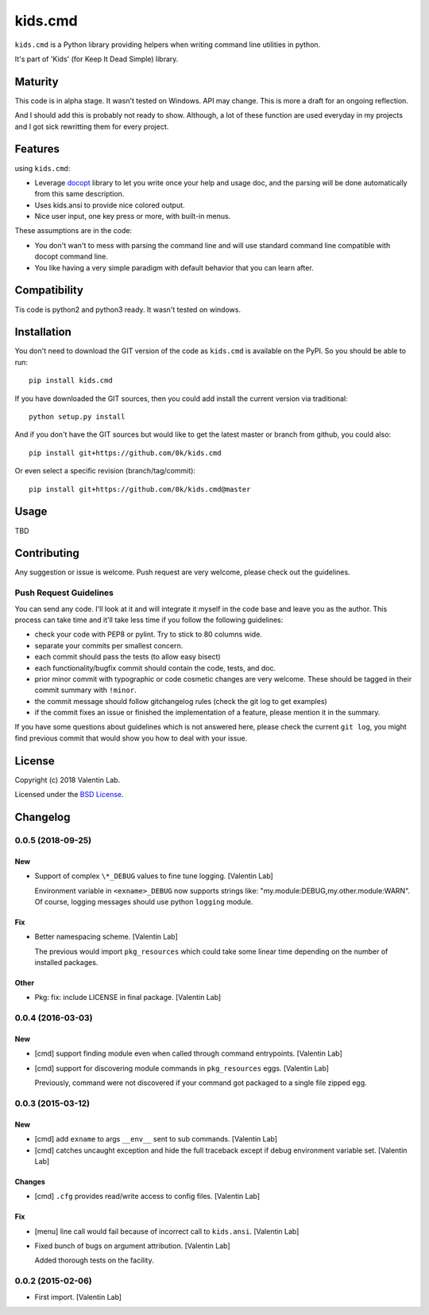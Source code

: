 =========================
kids.cmd
=========================

.. image:: http://img.shields.io/pypi/v/kids.cmd.svg?style=flat
   :target: https://pypi.python.org/pypi/kids.cmd/
   :alt: Latest PyPI version

.. image:: http://img.shields.io/travis/0k/kids.cmd/master.svg?style=flat
   :target: https://travis-ci.org/0k/kids.cmd/
   :alt: Travis CI build status

.. image:: http://img.shields.io/coveralls/0k/kids.cmd/master.svg?style=flat
   :target: https://coveralls.io/r/0k/kids.cmd
   :alt: Test coverage



``kids.cmd`` is a Python library providing helpers when writing command
line utilities in python.

It's part of 'Kids' (for Keep It Dead Simple) library.


Maturity
========

This code is in alpha stage. It wasn't tested on Windows. API may change.
This is more a draft for an ongoing reflection.

And I should add this is probably not ready to show. Although, a lot of these
function are used everyday in my projects and I got sick rewritting them for
every project.


Features
========

using ``kids.cmd``:

- Leverage `docopt`_ library to let you write once your help and usage
  doc, and the parsing will be done automatically from this same
  description.
- Uses kids.ansi to provide nice colored output.
- Nice user input, one key press or more, with built-in menus.

These assumptions are in the code:

- You don't wan't to mess with parsing the command line and will use
  standard command line compatible with docopt command line.
- You like having a very simple paradigm with default behavior that
  you can learn after.

.. _docopt: http://docopt.org/


Compatibility
=============

Tis code is python2 and python3 ready. It wasn't tested on windows.


Installation
============

You don't need to download the GIT version of the code as ``kids.cmd`` is
available on the PyPI. So you should be able to run::

    pip install kids.cmd

If you have downloaded the GIT sources, then you could add install
the current version via traditional::

    python setup.py install

And if you don't have the GIT sources but would like to get the latest
master or branch from github, you could also::

    pip install git+https://github.com/0k/kids.cmd

Or even select a specific revision (branch/tag/commit)::

    pip install git+https://github.com/0k/kids.cmd@master


Usage
=====

TBD


Contributing
============

Any suggestion or issue is welcome. Push request are very welcome,
please check out the guidelines.


Push Request Guidelines
-----------------------

You can send any code. I'll look at it and will integrate it myself in
the code base and leave you as the author. This process can take time and
it'll take less time if you follow the following guidelines:

- check your code with PEP8 or pylint. Try to stick to 80 columns wide.
- separate your commits per smallest concern.
- each commit should pass the tests (to allow easy bisect)
- each functionality/bugfix commit should contain the code, tests,
  and doc.
- prior minor commit with typographic or code cosmetic changes are
  very welcome. These should be tagged in their commit summary with
  ``!minor``.
- the commit message should follow gitchangelog rules (check the git
  log to get examples)
- if the commit fixes an issue or finished the implementation of a
  feature, please mention it in the summary.

If you have some questions about guidelines which is not answered here,
please check the current ``git log``, you might find previous commit that
would show you how to deal with your issue.


License
=======

Copyright (c) 2018 Valentin Lab.

Licensed under the `BSD License`_.

.. _BSD License: http://raw.github.com/0k/kids.cmd/master/LICENSE

Changelog
=========


0.0.5 (2018-09-25)
------------------

New
~~~
- Support of complex ``\*_DEBUG`` values to fine tune logging. [Valentin
  Lab]

  Environment variable in ``<exname>_DEBUG`` now supports strings like:
  "my.module:DEBUG,my.other.module:WARN". Of course, logging messages
  should use python ``logging`` module.

Fix
~~~
- Better namespacing scheme. [Valentin Lab]

  The previous would import ``pkg_resources`` which could take
  some linear time depending on the number of installed packages.

Other
~~~~~
- Pkg: fix: include LICENSE in final package. [Valentin Lab]


0.0.4 (2016-03-03)
------------------

New
~~~
- [cmd] support finding module even when called through command
  entrypoints. [Valentin Lab]
- [cmd] support for discovering module commands in ``pkg_resources``
  eggs. [Valentin Lab]

  Previously, command were not discovered if your command got packaged to
  a single file zipped egg.


0.0.3 (2015-03-12)
------------------

New
~~~
- [cmd] add ``exname`` to args ``__env__`` sent to sub commands.
  [Valentin Lab]
- [cmd] catches uncaught exception and hide the full traceback except if
  debug environment variable set. [Valentin Lab]

Changes
~~~~~~~
- [cmd] ``.cfg`` provides read/write access to config files. [Valentin
  Lab]

Fix
~~~
- [menu] line call would fail because of incorrect call to
  ``kids.ansi``. [Valentin Lab]
- Fixed bunch of bugs on argument attribution. [Valentin Lab]

  Added thorough tests on the facility.


0.0.2 (2015-02-06)
------------------
- First import. [Valentin Lab]



